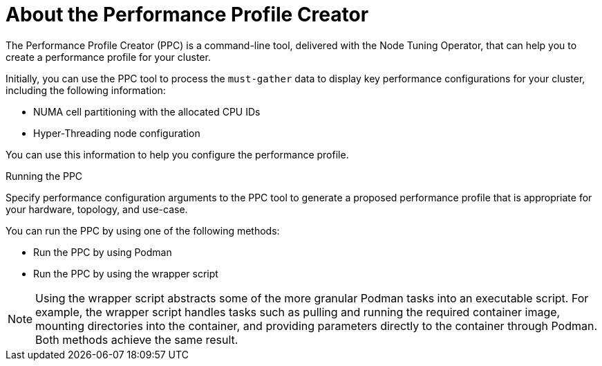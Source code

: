 // Module included in the following assemblies:
//
// * scalability_and_performance/low_latency_tuning/cnf-tuning-low-latency-nodes-with-perf-profile.adoc

:_mod-docs-content-type: CONCEPT
[id="cnf-about-the-profile-creator-tool_{context}"]
= About the Performance Profile Creator

The Performance Profile Creator (PPC) is a command-line tool, delivered with the Node Tuning Operator, that can help you to create a performance profile for your cluster.

Initially, you can use the PPC tool to process the `must-gather` data to display key performance configurations for your cluster, including the following information:

* NUMA cell partitioning with the allocated CPU IDs
* Hyper-Threading node configuration

You can use this information to help you configure the performance profile.

.Running the PPC
Specify performance configuration arguments to the PPC tool to generate a proposed performance profile that is appropriate for your hardware, topology, and use-case.

You can run the PPC by using one of the following methods:

* Run the PPC by using Podman

* Run the PPC by using the wrapper script

[NOTE]
====
Using the wrapper script abstracts some of the more granular Podman tasks into an executable script. For example, the wrapper script handles tasks such as pulling and running the required container image, mounting directories into the container, and providing parameters directly to the container through Podman. Both methods achieve the same result.
====